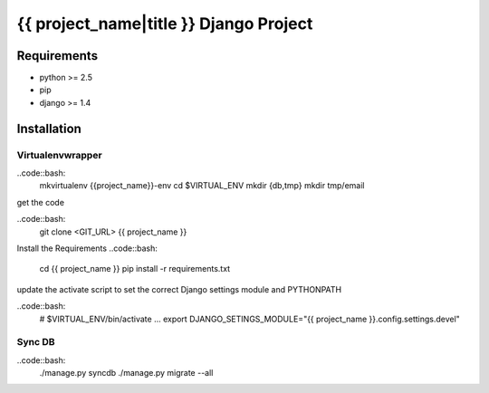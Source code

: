 {{ project_name|title }} Django Project
=======================================

Requirements
------------

* python >= 2.5
* pip
* django >= 1.4

Installation
------------

Virtualenvwrapper
~~~~~~~~~~~~~~~~~

..code::bash:
    mkvirtualenv {{project_name}}-env
    cd $VIRTUAL_ENV
    mkdir {db,tmp}
    mkdir tmp/email

get the code

..code::bash:
    git clone <GIT_URL> {{ project_name }}

Install the Requirements
..code::bash:
    cd {{ project_name }}
    pip install -r requirements.txt

update the activate script to set the correct Django settings module and
PYTHONPATH

..code::bash:
    # $VIRTUAL_ENV/bin/activate
    ...
    export DJANGO_SETINGS_MODULE="{{ project_name }}.config.settings.devel"

Sync DB
~~~~~~~

..code::bash:
    ./manage.py syncdb
    ./manage.py migrate --all
